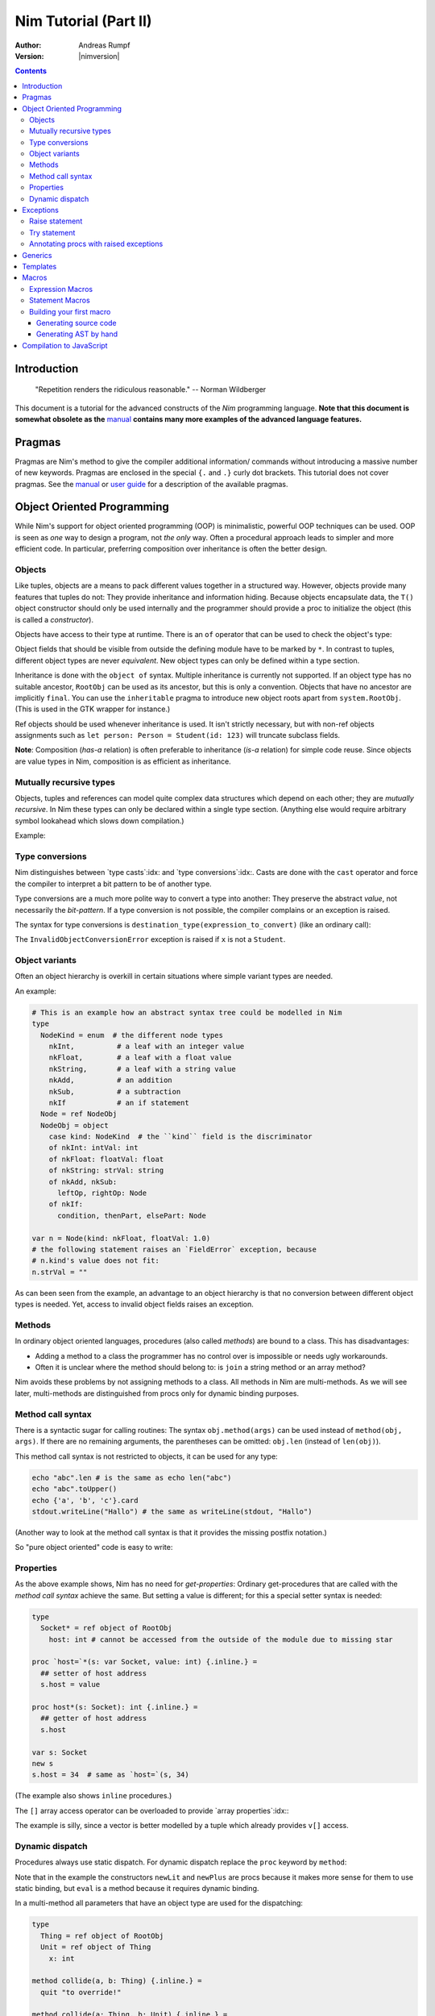 ======================
Nim Tutorial (Part II)
======================

:Author: Andreas Rumpf
:Version: |nimversion|

.. contents::


Introduction
============

  "Repetition renders the ridiculous reasonable." -- Norman Wildberger


This document is a tutorial for the advanced constructs of the *Nim*
programming language. **Note that this document is somewhat obsolete as the**
`manual <manual.html>`_ **contains many more examples of the advanced language
features.**


Pragmas
=======

Pragmas are Nim's method to give the compiler additional information/
commands without introducing a massive number of new keywords. Pragmas are
enclosed in the special ``{.`` and ``.}`` curly dot brackets. This tutorial
does not cover pragmas. See the `manual <manual.html#pragmas>`_ or `user guide
<nimc.html#additional-features>`_ for a description of the available
pragmas.


Object Oriented Programming
===========================

While Nim's support for object oriented programming (OOP) is minimalistic,
powerful OOP techniques can be used. OOP is seen as *one* way to design a
program, not *the only* way. Often a procedural approach leads to simpler
and more efficient code. In particular, preferring composition over inheritance
is often the better design.


Objects
-------

Like tuples, objects are a means to pack different values together in a
structured way. However, objects provide many features that tuples do not:
They provide inheritance and information hiding. Because objects encapsulate
data, the ``T()`` object constructor should only be used internally and the
programmer should provide a proc to initialize the object (this is called
a *constructor*).

Objects have access to their type at runtime. There is an
``of`` operator that can be used to check the object's type:

.. code-block:: nim
  type
    Person = ref object of RootObj
      name*: string  # the * means that `name` is accessible from other modules
      age: int       # no * means that the field is hidden from other modules

    Student = ref object of Person # Student inherits from Person
      id: int                      # with an id field

  var
    student: Student
    person: Person
  assert(student of Student) # is true
  # object construction:
  student = Student(name: "Anton", age: 5, id: 2)
  echo student[]

Object fields that should be visible from outside the defining module have to
be marked by ``*``. In contrast to tuples, different object types are
never *equivalent*. New object types can only be defined within a type
section.

Inheritance is done with the ``object of`` syntax. Multiple inheritance is
currently not supported. If an object type has no suitable ancestor, ``RootObj``
can be used as its ancestor, but this is only a convention. Objects that have
no ancestor are implicitly ``final``. You can use the ``inheritable`` pragma
to introduce new object roots apart from ``system.RootObj``. (This is used
in the GTK wrapper for instance.)

Ref objects should be used whenever inheritance is used. It isn't strictly
necessary, but with non-ref objects assignments such as ``let person: Person =
Student(id: 123)`` will truncate subclass fields.

**Note**: Composition (*has-a* relation) is often preferable to inheritance
(*is-a* relation) for simple code reuse. Since objects are value types in
Nim, composition is as efficient as inheritance.


Mutually recursive types
------------------------

Objects, tuples and references can model quite complex data structures which
depend on each other; they are *mutually recursive*. In Nim
these types can only be declared within a single type section. (Anything else
would require arbitrary symbol lookahead which slows down compilation.)

Example:

.. code-block:: nim
  type
    Node = ref NodeObj # a traced reference to a NodeObj
    NodeObj = object
      le, ri: Node     # left and right subtrees
      sym: ref Sym     # leaves contain a reference to a Sym

    Sym = object       # a symbol
      name: string     # the symbol's name
      line: int        # the line the symbol was declared in
      code: Node      # the symbol's abstract syntax tree


Type conversions
----------------
Nim distinguishes between `type casts`:idx: and `type conversions`:idx:.
Casts are done with the ``cast`` operator and force the compiler to
interpret a bit pattern to be of another type.

Type conversions are a much more polite way to convert a type into another:
They preserve the abstract *value*, not necessarily the *bit-pattern*. If a
type conversion is not possible, the compiler complains or an exception is
raised.

The syntax for type conversions is ``destination_type(expression_to_convert)``
(like an ordinary call):

.. code-block:: nim
  proc getID(x: Person): int =
    Student(x).id

The ``InvalidObjectConversionError`` exception is raised if ``x`` is not a
``Student``.


Object variants
---------------
Often an object hierarchy is overkill in certain situations where simple
variant types are needed.

An example:

.. code-block:: nim

  # This is an example how an abstract syntax tree could be modelled in Nim
  type
    NodeKind = enum  # the different node types
      nkInt,          # a leaf with an integer value
      nkFloat,        # a leaf with a float value
      nkString,       # a leaf with a string value
      nkAdd,          # an addition
      nkSub,          # a subtraction
      nkIf            # an if statement
    Node = ref NodeObj
    NodeObj = object
      case kind: NodeKind  # the ``kind`` field is the discriminator
      of nkInt: intVal: int
      of nkFloat: floatVal: float
      of nkString: strVal: string
      of nkAdd, nkSub:
        leftOp, rightOp: Node
      of nkIf:
        condition, thenPart, elsePart: Node

  var n = Node(kind: nkFloat, floatVal: 1.0)
  # the following statement raises an `FieldError` exception, because
  # n.kind's value does not fit:
  n.strVal = ""

As can been seen from the example, an advantage to an object hierarchy is that
no conversion between different object types is needed. Yet, access to invalid
object fields raises an exception.


Methods
-------
In ordinary object oriented languages, procedures (also called *methods*) are
bound to a class. This has disadvantages:

* Adding a method to a class the programmer has no control over is
  impossible or needs ugly workarounds.
* Often it is unclear where the method should belong to: is
  ``join`` a string method or an array method?

Nim avoids these problems by not assigning methods to a class. All methods
in Nim are multi-methods. As we will see later, multi-methods are
distinguished from procs only for dynamic binding purposes.


Method call syntax
------------------

There is a syntactic sugar for calling routines:
The syntax ``obj.method(args)`` can be used instead of ``method(obj, args)``.
If there are no remaining arguments, the parentheses can be omitted:
``obj.len`` (instead of ``len(obj)``).

This method call syntax is not restricted to objects, it can be used
for any type:

.. code-block:: nim

  echo "abc".len # is the same as echo len("abc")
  echo "abc".toUpper()
  echo {'a', 'b', 'c'}.card
  stdout.writeLine("Hallo") # the same as writeLine(stdout, "Hallo")

(Another way to look at the method call syntax is that it provides the missing
postfix notation.)

So "pure object oriented" code is easy to write:

.. code-block:: nim
  import strutils, sequtils

  stdout.writeLine("Give a list of numbers (separated by spaces): ")
  stdout.write(stdin.readLine.split.map(parseInt).max.`$`)
  stdout.writeLine(" is the maximum!")


Properties
----------
As the above example shows, Nim has no need for *get-properties*:
Ordinary get-procedures that are called with the *method call syntax* achieve
the same. But setting a value is different; for this a special setter syntax
is needed:

.. code-block:: nim

  type
    Socket* = ref object of RootObj
      host: int # cannot be accessed from the outside of the module due to missing star

  proc `host=`*(s: var Socket, value: int) {.inline.} =
    ## setter of host address
    s.host = value

  proc host*(s: Socket): int {.inline.} =
    ## getter of host address
    s.host

  var s: Socket
  new s
  s.host = 34  # same as `host=`(s, 34)

(The example also shows ``inline`` procedures.)


The ``[]`` array access operator can be overloaded to provide
`array properties`:idx:\ :

.. code-block:: nim
  type
    Vector* = object
      x, y, z: float

  proc `[]=`* (v: var Vector, i: int, value: float) =
    # setter
    case i
    of 0: v.x = value
    of 1: v.y = value
    of 2: v.z = value
    else: assert(false)

  proc `[]`* (v: Vector, i: int): float =
    # getter
    case i
    of 0: result = v.x
    of 1: result = v.y
    of 2: result = v.z
    else: assert(false)

The example is silly, since a vector is better modelled by a tuple which
already provides ``v[]`` access.


Dynamic dispatch
----------------

Procedures always use static dispatch. For dynamic dispatch replace the
``proc`` keyword by ``method``:

.. code-block:: nim
  type
    PExpr = ref object of RootObj ## abstract base class for an expression
    PLiteral = ref object of PExpr
      x: int
    PPlusExpr = ref object of PExpr
      a, b: PExpr

  # watch out: 'eval' relies on dynamic binding
  method eval(e: PExpr): int =
    # override this base method
    quit "to override!"

  method eval(e: PLiteral): int = e.x
  method eval(e: PPlusExpr): int = eval(e.a) + eval(e.b)

  proc newLit(x: int): PLiteral = PLiteral(x: x)
  proc newPlus(a, b: PExpr): PPlusExpr = PPlusExpr(a: a, b: b)

  echo eval(newPlus(newPlus(newLit(1), newLit(2)), newLit(4)))

Note that in the example the constructors ``newLit`` and ``newPlus`` are procs
because it makes more sense for them to use static binding, but ``eval`` is a
method because it requires dynamic binding.

In a multi-method all parameters that have an object type are used for the
dispatching:

.. code-block:: nim

  type
    Thing = ref object of RootObj
    Unit = ref object of Thing
      x: int

  method collide(a, b: Thing) {.inline.} =
    quit "to override!"

  method collide(a: Thing, b: Unit) {.inline.} =
    echo "1"

  method collide(a: Unit, b: Thing) {.inline.} =
    echo "2"

  var a, b: Unit
  new a
  new b
  collide(a, b) # output: 2


As the example demonstrates, invocation of a multi-method cannot be ambiguous:
Collide 2 is preferred over collide 1 because the resolution works from left to
right. Thus ``Unit, Thing`` is preferred over ``Thing, Unit``.

**Performance note**: Nim does not produce a virtual method table, but
generates dispatch trees. This avoids the expensive indirect branch for method
calls and enables inlining. However, other optimizations like compile time
evaluation or dead code elimination do not work with methods.


Exceptions
==========

In Nim exceptions are objects. By convention, exception types are
suffixed with 'Error'. The `system <system.html>`_ module defines an
exception hierarchy that you might want to stick to. Exceptions derive from
``system.Exception``, which provides the common interface.

Exceptions have to be allocated on the heap because their lifetime is unknown.
The compiler will prevent you from raising an exception created on the stack.
All raised exceptions should at least specify the reason for being raised in
the ``msg`` field.

A convention is that exceptions should be raised in *exceptional* cases:
For example, if a file cannot be opened, this should not raise an
exception since this is quite common (the file may not exist).


Raise statement
---------------
Raising an exception is done with the ``raise`` statement:

.. code-block:: nim
  var
    e: ref OSError
  new(e)
  e.msg = "the request to the OS failed"
  raise e

If the ``raise`` keyword is not followed by an expression, the last exception
is *re-raised*. For the purpose of avoiding repeating this common code pattern,
the template ``newException`` in the ``system`` module can be used:

.. code-block:: nim
  raise newException(OSError, "the request to the OS failed")


Try statement
-------------

The ``try`` statement handles exceptions:

.. code-block:: nim
  # read the first two lines of a text file that should contain numbers
  # and tries to add them
  var
    f: File
  if open(f, "numbers.txt"):
    try:
      let a = readLine(f)
      let b = readLine(f)
      echo "sum: ", parseInt(a) + parseInt(b)
    except OverflowError:
      echo "overflow!"
    except ValueError:
      echo "could not convert string to integer"
    except IOError:
      echo "IO error!"
    except:
      echo "Unknown exception!"
      # reraise the unknown exception:
      raise
    finally:
      close(f)

The statements after the ``try`` are executed unless an exception is
raised. Then the appropriate ``except`` part is executed.

The empty ``except`` part is executed if there is an exception that is
not explicitly listed. It is similar to an ``else`` part in ``if``
statements.

If there is a ``finally`` part, it is always executed after the
exception handlers.

The exception is *consumed* in an ``except`` part. If an exception is not
handled, it is propagated through the call stack. This means that often
the rest of the procedure - that is not within a ``finally`` clause -
is not executed (if an exception occurs).

If you need to *access* the actual exception object or message inside an
``except`` branch you can use the `getCurrentException()
<system.html#getCurrentException>`_ and `getCurrentExceptionMsg()
<system.html#getCurrentExceptionMsg>`_ procs from the `system <system.html>`_
module. Example:

.. code-block:: nim
  try:
    doSomethingHere()
  except:
    let
      e = getCurrentException()
      msg = getCurrentExceptionMsg()
    echo "Got exception ", repr(e), " with message ", msg


Annotating procs with raised exceptions
---------------------------------------

Through the use of the optional ``{.raises.}`` pragma you can specify that a
proc is meant to raise a specific set of exceptions, or none at all. If the
``{.raises.}`` pragma is used, the compiler will verify that this is true. For
instance, if you specify that a proc raises ``IOError``, and at some point it
(or one of the procs it calls) starts raising a new exception the compiler will
prevent that proc from compiling. Usage example:

.. code-block:: nim
  proc complexProc() {.raises: [IOError, ArithmeticError].} =
    ...

  proc simpleProc() {.raises: [].} =
    ...

Once you have code like this in place, if the list of raised exception changes
the compiler will stop with an error specifying the line of the proc which
stopped validating the pragma and the raised exception not being caught, along
with the file and line where the uncaught exception is being raised, which may
help you locate the offending code which has changed.

If you want to add the ``{.raises.}`` pragma to existing code, the compiler can
also help you. You can add the ``{.effects.}`` pragma statement to your proc and
the compiler will output all inferred effects up to that point (exception
tracking is part of Nim's effect system). Another more roundabout way to
find out the list of exceptions raised by a proc is to use the Nim ``doc2``
command which generates documentation for a whole module and decorates all
procs with the list of raised exceptions. You can read more about Nim's
`effect system and related pragmas in the manual <manual.html#effect-system>`_.


Generics
========

Generics are Nim's means to parametrize procs, iterators or types
with `type parameters`:idx:. They are most useful for efficient type safe
containers:

.. code-block:: nim
  type
    BinaryTreeObj[T] = object # BinaryTree is a generic type with
                              # with generic param ``T``
      le, ri: BinaryTree[T]   # left and right subtrees; may be nil
      data: T                 # the data stored in a node
    BinaryTree*[T] = ref BinaryTreeObj[T] # type that is exported

  proc newNode*[T](data: T): BinaryTree[T] =
    # constructor for a node
    new(result)
    result.data = data

  proc add*[T](root: var BinaryTree[T], n: BinaryTree[T]) =
    # insert a node into the tree
    if root == nil:
      root = n
    else:
      var it = root
      while it != nil:
        # compare the data items; uses the generic ``cmp`` proc
        # that works for any type that has a ``==`` and ``<`` operator
        var c = cmp(it.data, n.data)
        if c < 0:
          if it.le == nil:
            it.le = n
            return
          it = it.le
        else:
          if it.ri == nil:
            it.ri = n
            return
          it = it.ri

  proc add*[T](root: var BinaryTree[T], data: T) =
    # convenience proc:
    add(root, newNode(data))

  iterator preorder*[T](root: BinaryTree[T]): T =
    # Preorder traversal of a binary tree.
    # Since recursive iterators are not yet implemented,
    # this uses an explicit stack (which is more efficient anyway):
    var stack: seq[BinaryTree[T]] = @[root]
    while stack.len > 0:
      var n = stack.pop()
      while n != nil:
        yield n.data
        add(stack, n.ri)  # push right subtree onto the stack
        n = n.le          # and follow the left pointer

  var
    root: BinaryTree[string] # instantiate a BinaryTree with ``string``
  add(root, newNode("hello")) # instantiates ``newNode`` and ``add``
  add(root, "world")          # instantiates the second ``add`` proc
  for str in preorder(root):
    stdout.writeLine(str)

The example shows a generic binary tree. Depending on context, the brackets are
used either to introduce type parameters or to instantiate a generic proc,
iterator or type. As the example shows, generics work with overloading: the
best match of ``add`` is used. The built-in ``add`` procedure for sequences
is not hidden and is used in the ``preorder`` iterator.


Templates
=========

Templates are a simple substitution mechanism that operates on Nim's
abstract syntax trees. Templates are processed in the semantic pass of the
compiler. They integrate well with the rest of the language and share none
of C's preprocessor macros flaws.

To *invoke* a template, call it like a procedure.

Example:

.. code-block:: nim
  template `!=` (a, b: expr): expr =
    # this definition exists in the System module
    not (a == b)

  assert(5 != 6) # the compiler rewrites that to: assert(not (5 == 6))

The ``!=``, ``>``, ``>=``, ``in``, ``notin``, ``isnot`` operators are in fact
templates: this has the benefit that if you overload the ``==`` operator,
the ``!=`` operator is available automatically and does the right thing. (Except
for IEEE floating point numbers - NaN breaks basic boolean logic.)

``a > b`` is transformed into ``b < a``.
``a in b`` is transformed into ``contains(b, a)``.
``notin`` and ``isnot`` have the obvious meanings.

Templates are especially useful for lazy evaluation purposes. Consider a
simple proc for logging:

.. code-block:: nim
  const
    debug = true

  proc log(msg: string) {.inline.} =
    if debug: stdout.writeLine(msg)

  var
    x = 4
  log("x has the value: " & $x)

This code has a shortcoming: if ``debug`` is set to false someday, the quite
expensive ``$`` and ``&`` operations are still performed! (The argument
evaluation for procedures is *eager*).

Turning the ``log`` proc into a template solves this problem:

.. code-block:: nim
  const
    debug = true

  template log(msg: string) =
    if debug: stdout.writeLine(msg)

  var
    x = 4
  log("x has the value: " & $x)

The parameters' types can be ordinary types or the meta types ``expr``
(stands for *expression*), ``stmt`` (stands for *statement*) or ``typedesc``
(stands for *type description*). If the template has no explicit return type,
``stmt`` is used for consistency with procs and methods.

If there is a ``stmt`` parameter it should be the last in the template
declaration. The reason is that statements can be passed to a template
via a special ``:`` syntax:

.. code-block:: nim

  template withFile(f: expr, filename: string, mode: FileMode,
                    body: stmt): stmt {.immediate.} =
    let fn = filename
    var f: File
    if open(f, fn, mode):
      try:
        body
      finally:
        close(f)
    else:
      quit("cannot open: " & fn)

  withFile(txt, "ttempl3.txt", fmWrite):
    txt.writeLine("line 1")
    txt.writeLine("line 2")

In the example the two ``writeLine`` statements are bound to the ``body``
parameter. The ``withFile`` template contains boilerplate code and helps to
avoid a common bug: to forget to close the file. Note how the
``let fn = filename`` statement ensures that ``filename`` is evaluated only
once.


Macros
======

Macros enable advanced compile-time code transformations, but they cannot
change Nim's syntax. However, this is no real restriction because Nim's
syntax is flexible enough anyway. Macros have to be implemented in pure Nim
code if the `foreign function interface (FFI)
<manual.html#foreign-function-interface>`_ is not enabled in the compiler, but
other than that restriction (which at some point in the future will go away)
you can write any kind of Nim code and the compiler will run it at compile
time.

There are two ways to write a macro, either *generating* Nim source code and
letting the compiler parse it, or creating manually an abstract syntax tree
(AST) which you feed to the compiler. In order to build the AST one needs to
know how the Nim concrete syntax is converted to an abstract syntax tree
(AST). The AST is documented in the `macros <macros.html>`_ module.

Once your macro is finished, there are two ways to invoke it:
(1) invoking a macro like a procedure call (expression macros)
(2) invoking a macro with the special ``macrostmt``
    syntax (statement macros)


Expression Macros
-----------------

The following example implements a powerful ``debug`` command that accepts a
variable number of arguments:

.. code-block:: nim
  # to work with Nim syntax trees, we need an API that is defined in the
  # ``macros`` module:
  import macros

  macro debug(n: varargs[expr]): stmt =
    # `n` is a Nim AST that contains a list of expressions;
    # this macro returns a list of statements:
    result = newNimNode(nnkStmtList, n)
    # iterate over any argument that is passed to this macro:
    for i in 0..n.len-1:
      # add a call to the statement list that writes the expression;
      # `toStrLit` converts an AST to its string representation:
      result.add(newCall("write", newIdentNode("stdout"), toStrLit(n[i])))
      # add a call to the statement list that writes ": "
      result.add(newCall("write", newIdentNode("stdout"), newStrLitNode(": ")))
      # add a call to the statement list that writes the expressions value:
      result.add(newCall("writeLine", newIdentNode("stdout"), n[i]))

  var
    a: array[0..10, int]
    x = "some string"
  a[0] = 42
  a[1] = 45

  debug(a[0], a[1], x)

The macro call expands to:

.. code-block:: nim
  write(stdout, "a[0]")
  write(stdout, ": ")
  writeLine(stdout, a[0])

  write(stdout, "a[1]")
  write(stdout, ": ")
  writeLine(stdout, a[1])

  write(stdout, "x")
  write(stdout, ": ")
  writeLine(stdout, x)



Statement Macros
----------------

Statement macros are defined just as expression macros. However, they are
invoked by an expression following a colon.

The following example outlines a macro that generates a lexical analyzer from
regular expressions:

.. code-block:: nim

  macro case_token(n: stmt): stmt =
    # creates a lexical analyzer from regular expressions
    # ... (implementation is an exercise for the reader :-)
    discard

  case_token: # this colon tells the parser it is a macro statement
  of r"[A-Za-z_]+[A-Za-z_0-9]*":
    return tkIdentifier
  of r"0-9+":
    return tkInteger
  of r"[\+\-\*\?]+":
    return tkOperator
  else:
    return tkUnknown


Building your first macro
-------------------------

To give a footstart to writing macros we will show now how to turn your typical
dynamic code into something that compiles statically. For the exercise we will
use the following snippet of code as the starting point:

.. code-block:: nim

  import strutils, tables

  proc readCfgAtRuntime(cfgFilename: string): Table[string, string] =
    let
      inputString = readFile(cfgFilename)
    var
      source = ""

    result = initTable[string, string]()
    for line in inputString.splitLines:
      # Ignore empty lines
      if line.len < 1: continue
      var chunks = split(line, ',')
      if chunks.len != 2:
        quit("Input needs comma split values, got: " & line)
      result[chunks[0]] = chunks[1]

    if result.len < 1: quit("Input file empty!")

  let info = readCfgAtRuntime("data.cfg")

  when isMainModule:
    echo info["licenseOwner"]
    echo info["licenseKey"]
    echo info["version"]

Presumably this snippet of code could be used in a commercial software, reading
a configuration file to display information about the person who bought the
software. This external file would be generated by an online web shopping cart
to be included along the program containing the license information::

  version,1.1
  licenseOwner,Hyori Lee
  licenseKey,M1Tl3PjBWO2CC48m

The ``readCfgAtRuntime`` proc will open the given filename and return a
``Table`` from the `tables module <tables.html>`_. The parsing of the file is
done (without much care for handling invalid data or corner cases) using the
`splitLines proc from the strutils module <strutils.html#splitLines>`_. There
are many things which can fail; mind the purpose is explaining how to make
this run at compile time, not how to properly implement a DRM scheme.

The reimplementation of this code as a compile time proc will allow us to get
rid of the ``data.cfg`` file we would need to distribute along the binary, plus
if the information is really constant, it doesn't make from a logical point of
view to have it *mutable* in a global variable, it would be better if it was a
constant. Finally, and likely the most valuable feature, we can implement some
verification at compile time. You could think of this as a *better unit
testing*, since it is impossible to obtain a binary unless everything is
correct, preventing you to ship to users a broken program which won't start
because a small critical file is missing or its contents changed by mistake to
something invalid.


Generating source code
++++++++++++++++++++++

Our first attempt will start by modifying the program to generate a compile
time string with the *generated source code*, which we then pass to the
``parseStmt`` proc from the `macros module <macros.html>`_. Here is the
modified source code implementing the macro:

.. code-block:: nim
   :number-lines:

  import macros, strutils

  macro readCfgAndBuildSource(cfgFilename: string): stmt =
    let
      inputString = slurp(cfgFilename.strVal)
    var
      source = ""

    for line in inputString.splitLines:
      # Ignore empty lines
      if line.len < 1: continue
      var chunks = split(line, ',')
      if chunks.len != 2:
        error("Input needs comma split values, got: " & line)
      source &= "const cfg" & chunks[0] & "= \"" & chunks[1] & "\"\n"

    if source.len < 1: error("Input file empty!")
    result = parseStmt(source)

  readCfgAndBuildSource("data.cfg")

  when isMainModule:
    echo cfglicenseOwner
    echo cfglicenseKey
    echo cfgversion

The good news is not much has changed! First, we need to change the handling
of the input parameter (line 3). In the dynamic version the
``readCfgAtRuntime`` proc receives a string parameter. However, in the macro
version it is also declared as string, but this is the *outside* interface of
the macro.  When the macro is run, it actually gets a ``PNimNode`` object
instead of a string, and we have to call the `strVal proc
<macros.html#strVal>`_ (line 5) from the `macros module <macros.html>`_ to
obtain the string being passed in to the macro.

Second, we cannot use the `readFile proc <system.html#readFile>`_ from the
`system module <system.html>`_ due to FFI restriction at compile time. If we
try to use this proc, or any other which depends on FFI, the compiler will
error with the message ``cannot evaluate`` and a dump of the macro's source
code, along with a stack trace where the compiler reached before bailing out.
We can get around this limitation by using the `slurp proc
<system.html#slurp>`_ from the `system module <system.html>`_, which was
precisely made for compilation time (just like `gorge <system.html#gorge>`_
which executes an external program and captures its output).

The interesting thing is that our macro does not return a runtime `Table
<tables.html#Table>`_ object. Instead, it builds up Nim source code into
the ``source`` variable.  For each line of the configuration file a ``const``
variable will be generated (line 15).  To avoid conflicts we prefix these
variables with ``cfg``. In essence, what the compiler is doing is replacing
the line calling the macro with the following snippet of code:

.. code-block:: nim
  const cfgversion= "1.1"
  const cfglicenseOwner= "Hyori Lee"
  const cfglicenseKey= "M1Tl3PjBWO2CC48m"

You can verify this yourself adding the line ``echo source`` somewhere at the
end of the macro and compiling the program. Another difference is that instead
of calling the usual `quit proc <system.html#quit>`_ to abort (which we could
still call) this version calls the `error proc <macros.html#error>`_ (line
14). The ``error`` proc has the same behavior as ``quit`` but will dump also
the source and file line information where the error happened, making it
easier for the programmer to find where compilation failed. In this situation
it would point to the line invoking the macro, but **not** the line of
``data.cfg`` we are processing, that's something the macro itself would need
to control.


Generating AST by hand
++++++++++++++++++++++

To generate an AST we would need to intimately know the structures used by the
Nim compiler exposed in the `macros module <macros.html>`_, which at first
look seems a daunting task. But we can use as helper shortcut the `dumpTree
macro <macros.html#dumpTree>`_, which is used as a statement macro instead of
an expression macro.  Since we know that we want to generate a bunch of
``const`` symbols we can create the following source file and compile it to
see what the compiler *expects* from us:

.. code-block:: nim
  import macros

  dumpTree:
    const cfgversion: string = "1.1"
    const cfglicenseOwner= "Hyori Lee"
    const cfglicenseKey= "M1Tl3PjBWO2CC48m"

During compilation of the source code we should see the following lines in the
output (again, since this is a macro, compilation is enough, you don't have to
run any binary)::

  StmtList
    ConstSection
      ConstDef
        Ident !"cfgversion"
        Ident !"string"
        StrLit 1.1
    ConstSection
      ConstDef
        Ident !"cfglicenseOwner"
        Empty
        StrLit Hyori Lee
    ConstSection
      ConstDef
        Ident !"cfglicenseKey"
        Empty
        StrLit M1Tl3PjBWO2CC48m

With this output we have a better idea of what kind of input the compiler
expects. We need to generate a list of statements. For each constant the source
code generates a ``ConstSection`` and a ``ConstDef``. If we were to move all
the constants to a single ``const`` block we would see only a single
``ConstSection`` with three children.

Maybe you didn't notice, but in the ``dumpTree`` example the first constant
explicitly specifies the type of the constant.  That's why in the tree output
the two last constants have their second child ``Empty`` but the first has a
string identifier. So basically a ``const`` definition is made up from an
identifier, optionally a type (can be an *empty* node) and the value. Armed
with this knowledge, let's look at the finished version of the AST building
macro:

.. code-block:: nim
   :number-lines:

  import macros, strutils

  macro readCfgAndBuildAST(cfgFilename: string): stmt =
    let
      inputString = slurp(cfgFilename.strVal)

    result = newNimNode(nnkStmtList)
    for line in inputString.splitLines:
      # Ignore empty lines
      if line.len < 1: continue
      var chunks = split(line, ',')
      if chunks.len != 2:
        error("Input needs comma split values, got: " & line)
      var
        section = newNimNode(nnkConstSection)
        constDef = newNimNode(nnkConstDef)
      constDef.add(newIdentNode("cfg" & chunks[0]))
      constDef.add(newEmptyNode())
      constDef.add(newStrLitNode(chunks[1]))
      section.add(constDef)
      result.add(section)

    if result.len < 1: error("Input file empty!")

  readCfgAndBuildAST("data.cfg")

  when isMainModule:
    echo cfglicenseOwner
    echo cfglicenseKey
    echo cfgversion

Since we are building on the previous example generating source code, we will
only mention the differences to it. Instead of creating a temporary ``string``
variable and writing into it source code as if it were written *by hand*, we
use the ``result`` variable directly and create a statement list node
(``nnkStmtList``) which will hold our children (line 7).

For each input line we have to create a constant definition (``nnkConstDef``)
and wrap it inside a constant section (``nnkConstSection``). Once these
variables are created, we fill them hierarchichally (line 17) like the
previous AST dump tree showed: the constant definition is a child of the
section definition, and the constant definition has an identifier node, an
empty node (we let the compiler figure out the type), and a string literal
with the value.

A last tip when writing a macro: if you are not sure the AST you are building
looks ok, you may be tempted to use the ``dumpTree`` macro. But you can't use
it *inside* the macro you are writting/debugging. Instead ``echo`` the string
generated by `treeRepr <macros.html#treeRepr>`_. If at the end of the this
example you add ``echo treeRepr(result)`` you should get the same output as
using the ``dumpTree`` macro, but of course you can call that at any point of
the macro where you might be having troubles.


Compilation to JavaScript
=========================

Nim code can be compiled to JavaScript. However in order to write
JavaScript-compatible code you should remember the following:
- ``addr`` and ``ptr`` have slightly different semantic meaning in JavaScript.
  It is recommended to avoid those if you're not sure how they are translated
  to JavaScript.
- ``cast[T](x)`` in JavaScript is translated to ``(x)``, except for casting
  between signed/unsigned ints, in which case it behaves as static cast in
  C language.
- ``cstring`` in JavaScript means JavaScript string. It is a good practice to
  use ``cstring`` only when it is semantically appropriate. E.g. don't use
  ``cstring`` as a binary data buffer.
